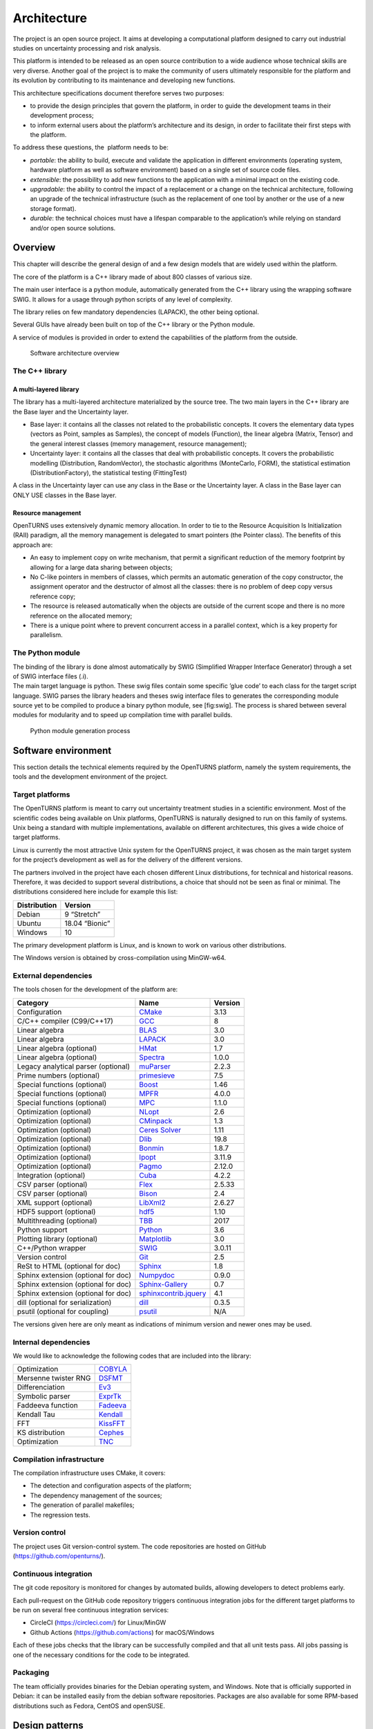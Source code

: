 Architecture
============

The project is an open source project. It aims at developing a
computational platform designed to carry out industrial studies on
uncertainty processing and risk analysis.

This platform is intended to be released as an open source contribution
to a wide audience whose technical skills are very diverse. Another goal
of the project is to make the community of users ultimately responsible
for the platform and its evolution by contributing to its maintenance
and developing new functions.

This architecture specifications document therefore serves two purposes:

-  to provide the design principles that govern the platform, in order
   to guide the development teams in their development process;

-  to inform external users about the platform’s architecture and its
   design, in order to facilitate their first steps with the platform.

To address these questions, the  platform needs to be:

-  *portable*: the ability to build, execute and validate the
   application in different environments (operating system, hardware
   platform as well as software environment) based on a single set of
   source code files.

-  *extensible*: the possibility to add new functions to the application
   with a minimal impact on the existing code.

-  *upgradable*: the ability to control the impact of a replacement or a
   change on the technical architecture, following an upgrade of the
   technical infrastructure (such as the replacement of one tool by
   another or the use of a new storage format).

-  *durable*: the technical choices must have a lifespan comparable to
   the application’s while relying on standard and/or open source
   solutions.

Overview
--------

This chapter will describe the general design of and a few design models
that are widely used within the platform.

The core of the platform is a C++ library made of about 800
classes of various size.

The main user interface is a python module, automatically generated from
the C++ library using the wrapping software SWIG.
It allows for a usage through python scripts of any level of complexity.

The library relies on few mandatory dependencies (LAPACK),
the other being optional.

Several GUIs have already been built on top of the C++ library or the
Python module.

A service of modules is provided in order to extend the capabilities of
the platform from the outside.

.. figure:: Figures/architecture.png
   :alt: Software architecture overview

   Software architecture overview

The C++ library
~~~~~~~~~~~~~~~

A multi-layered library
^^^^^^^^^^^^^^^^^^^^^^^

The library has a multi-layered architecture materialized by the source
tree. The two main layers in the C++ library are the Base layer and the
Uncertainty layer.

-  Base layer: it contains all the classes not related to the
   probabilistic concepts. It covers the elementary data types (vectors
   as Point, samples as Samples), the concept of
   models (Function), the linear algebra (Matrix, Tensor)
   and the general interest classes (memory management, resource
   management);

-  Uncertainty layer: it contains all the classes that deal with
   probabilistic concepts. It covers the probabilistic modelling
   (Distribution, RandomVector), the stochastic algorithms (MonteCarlo,
   FORM), the statistical estimation (DistributionFactory), the
   statistical testing (FittingTest)

A class in the Uncertainty layer can use any class in the Base or the
Uncertainty layer. A class in the Base layer can ONLY USE classes in the
Base layer.

Resource management
^^^^^^^^^^^^^^^^^^^

OpenTURNS uses extensively dynamic memory allocation. In order to tie to
the Resource Acquisition Is Initialization (RAII) paradigm, all the
memory management is delegated to smart pointers (the Pointer class).
The benefits of this approach are:

-  An easy to implement copy on write mechanism, that permit a
   significant reduction of the memory footprint by allowing for a large
   data sharing between objects;

-  No C-like pointers in members of classes, which permits an automatic
   generation of the copy constructor, the assignment operator and the
   destructor of almost all the classes: there is no problem of deep
   copy versus reference copy;

-  The resource is released automatically when the objects are outside
   of the current scope and there is no more reference on the allocated
   memory;

-  There is a unique point where to prevent concurrent access in a
   parallel context, which is a key property for parallelism.

The Python module
~~~~~~~~~~~~~~~~~

| The binding of the library is done almost automatically by SWIG
  (Simplified Wrapper Interface Generator) through a set of SWIG
  interface files (.i).
| The main target language is python. These swig files contain some
  specific ’glue code’ to each class for the target script language.
  SWIG parses the library headers and theses swig interface files to
  generates the corresponding module source yet to be compiled to
  produce a binary python module, see [fig:swig]. The process is shared
  between several modules for modularity and to speed up compilation
  time with parallel builds.

.. figure:: Figures/design/swig.png
   :alt: Python module generation process

   Python module generation process

Software environment
--------------------

This section details the technical elements required by the OpenTURNS
platform, namely the system requirements, the tools and the development
environment of the project.

Target platforms
~~~~~~~~~~~~~~~~

The OpenTURNS platform is meant to carry out uncertainty treatment
studies in a scientific environment. Most of the scientific codes being
available on Unix platforms, OpenTURNS is naturally designed to run on
this family of systems. Unix being a standard with multiple
implementations, available on different architectures, this gives a wide
choice of target platforms.

Linux is currently the most attractive Unix system for the OpenTURNS
project, it was chosen as the main target system for the project’s
development as well as for the delivery of the different versions.

The partners involved in the project have each chosen different Linux
distributions, for technical and historical reasons. Therefore, it was
decided to support several distributions, a choice that should not be
seen as final or minimal. The distributions considered here include for
example this list:

+--------------------+-------------------+
| **Distribution**   | **Version**       |
+====================+===================+
| Debian             | 9 “Stretch”       |
+--------------------+-------------------+
| Ubuntu             | 18.04 “Bionic”    |
+--------------------+-------------------+
| Windows            | 10                |
+--------------------+-------------------+

The primary development platform is Linux, and is known to work on
various other distributions.

The Windows version is obtained by cross-compilation using MinGW-w64.

.. _dependencies:

External dependencies
~~~~~~~~~~~~~~~~~~~~~

The tools chosen for the development of the platform are:

+---------------------------------------+---------------------------------------------------------------------------------+-------------------+
| **Category**                          | **Name**                                                                        | **Version**       |
+=======================================+=================================================================================+===================+
| Configuration                         | `CMake <https://cmake.org/>`_                                                   | 3.13              |
+---------------------------------------+---------------------------------------------------------------------------------+-------------------+
| C/C++ compiler (C99/C++17)            | `GCC <https://gcc.gnu.org/>`_                                                   | 8                 |
+---------------------------------------+---------------------------------------------------------------------------------+-------------------+
| Linear algebra                        | `BLAS <http://www.netlib.org/blas/>`_                                           | 3.0               |
+---------------------------------------+---------------------------------------------------------------------------------+-------------------+
| Linear algebra                        | `LAPACK <http://www.netlib.org/lapack/>`_                                       | 3.0               |
+---------------------------------------+---------------------------------------------------------------------------------+-------------------+
| Linear algebra (optional)             | `HMat <https://github.com/jeromerobert/hmat-oss>`_                              | 1.7               |
+---------------------------------------+---------------------------------------------------------------------------------+-------------------+
| Linear algebra (optional)             | `Spectra <https://spectralib.org/>`_                                            | 1.0.0             |
+---------------------------------------+---------------------------------------------------------------------------------+-------------------+
| Legacy analytical parser (optional)   | `muParser <https://beltoforion.de/en/muparser/>`_                               | 2.2.3             |
+---------------------------------------+---------------------------------------------------------------------------------+-------------------+
| Prime numbers (optional)              | `primesieve <https://primesieve.org/>`_                                         | 7.5               |
+---------------------------------------+---------------------------------------------------------------------------------+-------------------+
| Special functions (optional)          | `Boost <http://www.boost.org/>`_                                                | 1.46              |
+---------------------------------------+---------------------------------------------------------------------------------+-------------------+
| Special functions (optional)          | `MPFR <https://www.mpfr.org/>`_                                                 | 4.0.0             |
+---------------------------------------+---------------------------------------------------------------------------------+-------------------+
| Special functions (optional)          | `MPC <http://www.multiprecision.org/mpc>`_                                      | 1.1.0             |
+---------------------------------------+---------------------------------------------------------------------------------+-------------------+
| Optimization (optional)               | `NLopt <http://ab-initio.mit.edu/nlopt>`_                                       | 2.6               |
+---------------------------------------+---------------------------------------------------------------------------------+-------------------+
| Optimization (optional)               | `CMinpack <http://devernay.free.fr/hacks/cminpack/>`_                           | 1.3               |
+---------------------------------------+---------------------------------------------------------------------------------+-------------------+
| Optimization (optional)               | `Ceres Solver <http://ceres-solver.org>`_                                       | 1.11              |
+---------------------------------------+---------------------------------------------------------------------------------+-------------------+
| Optimization (optional)               | `Dlib <http://dlib.net/>`_                                                      | 19.8              |
+---------------------------------------+---------------------------------------------------------------------------------+-------------------+
| Optimization (optional)               | `Bonmin <https://projects.coin-or.org/Bonmin>`_                                 | 1.8.7             |
+---------------------------------------+---------------------------------------------------------------------------------+-------------------+
| Optimization (optional)               | `Ipopt <https://coin-or.github.io/Ipopt/>`_                                     | 3.11.9            |
+---------------------------------------+---------------------------------------------------------------------------------+-------------------+
| Optimization (optional)               | `Pagmo <https://esa.github.io/pagmo2/>`_                                        | 2.12.0            |
+---------------------------------------+---------------------------------------------------------------------------------+-------------------+
| Integration (optional)                | `Cuba <https://feynarts.de/cuba/>`_                                             | 4.2.2             |
+---------------------------------------+---------------------------------------------------------------------------------+-------------------+
| CSV parser (optional)                 | `Flex <https://github.com/westes/flex>`_                                        | 2.5.33            |
+---------------------------------------+---------------------------------------------------------------------------------+-------------------+
| CSV parser (optional)                 | `Bison <https://www.gnu.org/software/bison/>`_                                  | 2.4               |
+---------------------------------------+---------------------------------------------------------------------------------+-------------------+
| XML support (optional)                | `LibXml2 <http://xmlsoft.org/>`_                                                | 2.6.27            |
+---------------------------------------+---------------------------------------------------------------------------------+-------------------+
| HDF5 support (optional)               | `hdf5 <https://github.com/HDFGroup/hdf5>`_                                      | 1.10              |
+---------------------------------------+---------------------------------------------------------------------------------+-------------------+
| Multithreading (optional)             | `TBB <http://www.threadingbuildingblocks.org/>`_                                | 2017              |
+---------------------------------------+---------------------------------------------------------------------------------+-------------------+
| Python support                        | `Python <http://www.python.org/>`_                                              | 3.6               |
+---------------------------------------+---------------------------------------------------------------------------------+-------------------+
| Plotting library (optional)           | `Matplotlib <http://matplotlib.org/>`_                                          | 3.0               |
+---------------------------------------+---------------------------------------------------------------------------------+-------------------+
| C++/Python wrapper                    | `SWIG <http://www.swig.org/>`_                                                  | 3.0.11            |
+---------------------------------------+---------------------------------------------------------------------------------+-------------------+
| Version control                       | `Git <https://git-scm.com/>`_                                                   | 2.5               |
+---------------------------------------+---------------------------------------------------------------------------------+-------------------+
| ReSt to HTML (optional for doc)       | `Sphinx <http://sphinx-doc.org/>`_                                              | 1.8               |
+---------------------------------------+---------------------------------------------------------------------------------+-------------------+
| Sphinx extension (optional for doc)   | `Numpydoc <https://github.com/numpy/numpydoc/>`_                                | 0.9.0             |
+---------------------------------------+---------------------------------------------------------------------------------+-------------------+
| Sphinx extension (optional for doc)   | `Sphinx-Gallery <https://sphinx-gallery.github.io/stable/index.html>`_          | 0.7               |
+---------------------------------------+---------------------------------------------------------------------------------+-------------------+
| Sphinx extension (optional for doc)   | `sphinxcontrib.jquery <https://github.com/sphinx-contrib/jquery/>`_             | 4.1               |
+---------------------------------------+---------------------------------------------------------------------------------+-------------------+
| dill (optional for serialization)     | `dill <https://github.com/uqfoundation/dill/>`_                                 | 0.3.5             |
+---------------------------------------+---------------------------------------------------------------------------------+-------------------+
| psutil (optional for coupling)        | `psutil <https://github.com/giampaolo/psutil/>`_                                | N/A               |
+---------------------------------------+---------------------------------------------------------------------------------+-------------------+

The versions given here are only meant as indications of minimum version and newer ones
may be used.


Internal dependencies
~~~~~~~~~~~~~~~~~~~~~

We would like to acknowledge the following codes that are included into the library:

+---------------------------------------+-----------------------------------------------------------------------------------------+
| Optimization                          | `COBYLA <https://www.zhangzk.net/software.html>`_                                       |
+---------------------------------------+-----------------------------------------------------------------------------------------+
| Mersenne twister RNG                  | `DSFMT <http://www.math.sci.hiroshima-u.ac.jp/~m-mat/MT/SFMT/>`_                        |
+---------------------------------------+-----------------------------------------------------------------------------------------+
| Differenciation                       | `Ev3 <http://www.lix.polytechnique.fr/~liberti/academic.html>`_                         |
+---------------------------------------+-----------------------------------------------------------------------------------------+
| Symbolic parser                       | `ExprTk <https://www.partow.net/programming/exprtk/index.html>`_                        |
+---------------------------------------+-----------------------------------------------------------------------------------------+
| Faddeeva function                     | `Fadeeva <http://ab-initio.mit.edu/Faddeeva>`_                                          |
+---------------------------------------+-----------------------------------------------------------------------------------------+
| Kendall Tau                           | `Kendall <https://afni.nimh.nih.gov/pub/dist/src/ktaub.c>`_                             |
+---------------------------------------+-----------------------------------------------------------------------------------------+
| FFT                                   | `KissFFT <https://github.com/mborgerding/kissfft>`_                                     |
+---------------------------------------+-----------------------------------------------------------------------------------------+
| KS distribution                       | `Cephes <https://github.com/scipy/scipy/blob/main/scipy/special/cephes/kolmogorov.c>`_  |
+---------------------------------------+-----------------------------------------------------------------------------------------+
| Optimization                          | `TNC <http://js2007.free.fr/code/index.html#TNC>`_                                      |
+---------------------------------------+-----------------------------------------------------------------------------------------+

Compilation infrastructure
~~~~~~~~~~~~~~~~~~~~~~~~~~

The compilation infrastructure uses CMake, it covers:

-  The detection and configuration aspects of the platform;

-  The dependency management of the sources;

-  The generation of parallel makefiles;

-  The regression tests.


Version control
~~~~~~~~~~~~~~~

The project uses Git version-control system.
The code repositories are hosted on GitHub (https://github.com/openturns/).


Continuous integration
~~~~~~~~~~~~~~~~~~~~~~

The git code repository is monitored for changes by automated builds,
allowing developers to detect problems early.

Each pull-request on the GitHub code repository triggers continuous integration
jobs for the different target platforms to be run on several free
continuous integration services:

- CircleCI (https://circleci.com/) for Linux/MinGW
- Github Actions (https://github.com/actions) for macOS/Windows

Each of these jobs checks that the library can be successfully compiled and
that all unit tests pass. All jobs passing is one of the necessary conditions
for the code to be integrated.


Packaging
~~~~~~~~~

The team officially provides binaries for the Debian operating system,
and Windows. Note that is officially supported in Debian: it can be
installed easily from the debian software repositories. Packages
are also available for some RPM-based distributions such as
Fedora, CentOS and openSUSE.


Design patterns
---------------

Introduction
~~~~~~~~~~~~

Software design shows the recurrence of some patterns, whether within
the same piece of software or in several applications (which can differ
in many ways). These patterns have been catalogued, described and
implemented in numerous situations that prove their universality and
their ability to solve recurring problems that the software architect is
faced with.

The following sections give an overview intended as much for the
reader’s understanding of the document as to establish a common
vocabulary for software architect. The latter ones will find here
standard design diagrams applied to the specific case of , which can
help them better apprehend the tool’s specificities and the design and
implementation choices that were made.

.. _bridge_pattern:

Bridge pattern
~~~~~~~~~~~~~~

| The bridge pattern is a design pattern used in software engineering
  which is meant to “decouple an abstraction from its implementation so
  that the two can vary independently”. The bridge uses encapsulation,
  aggregation, and can use inheritance to separate responsibilities into
  different classes.
| When a class varies often, the features of object-oriented programming
  become very useful because changes to a program’s code can be made
  easily with minimal prior knowledge about the program. The bridge
  pattern is useful when both the class as well as what it does vary
  often. The class itself can be thought of as the implementation and
  what the class can do as the abstraction. The bridge pattern can also
  be thought of as two layers of abstraction.

This pattern is one of the most widely used in . Some examples are:

-  Drawable, that separate the generic high level interface of a
   drawable from the specific low level interface of the several
   drawable specializations;

-  Distribution, see [fig:bridge], that exposes a high level interface
   of the concept of probability distribution whereas the
   DistributionImplementation class exposes the low level interface of
   the same concept.

.. figure:: Figures/modeling_notions/bridge.png
   :alt: Bridge pattern example.

Singleton pattern
~~~~~~~~~~~~~~~~~

The Singleton is a pattern used to ensure that at any given time, there
is only one instance of a class (A); it provides an access point for
this unique instance.

This is implemented by creating a class (Singleton) with a static
private attribute (uniqueInstance) initialized with an instance of class
A and whose reference (or pointer) is returned by a static method
(instance). Figure [fig:singleton] illustrates the Singleton pattern.

.. figure:: Figures/modeling_notions/singleton.png
   :alt: Singleton structure.

It is a very common pattern that allows one to find and share an object
(which must remain unique) in different portions of code. Examples of
such objects include shared hardware resources (standard output, error,
log, etc.), but also internal functions that cannot or must not be
duplicated (e.g. a random number generator). For example, the classes
ResourceMap and IdFactory follow this pattern.

Factory pattern
~~~~~~~~~~~~~~~

This pattern allows one to define a unique interface for the creation of
objects belonging to a class hierarchy without knowing in advance their
exact type. Figure [fig:factory] illustrates this pattern. The creation
of the concrete object (ClassA or ClassB) is delegated to a sub-class
(ClassAFactory or ClassBFactory) which chooses the type of object to be
created and the strategy to be used to create it.

.. figure:: Figures/modeling_notions/factory.png
   :alt: Factory structure.

This pattern is often used to dynamically create objects belonging to
related types (e.g. to instantiate objects within a GUI according to the
user’s behavior). It can also be used to back up and read again a
document written in a file by automatically re-instantiating objects. It
is a pattern that makes code maintenance easier by clearly separating
the objects and their instantiation in distinct and parallel class
hierarchies. For example, the classes DistributionFactory,
ApproximationAlgorithmImplementationFactory, BasisSequenceFactory follow
this pattern.

Strategy pattern
~~~~~~~~~~~~~~~~

The Strategy pattern defines a family of algorithm and makes them
interchangeable as far as the client is concerned. Access to these
algorithms is provided by a unique interface which encapsulates the
algorithms’ implementation. Therefore, the implementation can change
without the client being aware of it.

.. figure:: Figures/modeling_notions/strategy.png
   :alt: Strategy structure.

This pattern is very useful to provide a client with different
implementations of an algorithm which are equivalent from a functional
point of view. It can be noted that the Factory pattern described
earlier makes use of the Strategy pattern. For example, the classes
ComparisonOperator, HistoryStrategy follow this pattern.

Composite pattern
~~~~~~~~~~~~~~~~~

The Composite pattern is used to organize objects into a tree structure
that represents the hierarchies between component and composite objects.
It hides the complex structure of the object from the client handling
the object.

.. figure:: Figures/modeling_notions/composite.png
   :alt: Composite structure.

The Composite pattern is an essential element of the design model for the platform.
It can be found in several modeling bricks, such as function composition (ComposedFunction)
random vector composition (CompositeRandomVector), joint distributions (JointDistribution), etc.
